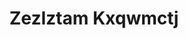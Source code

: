 :PROPERTIES:
:ID:                     7fb5efce-420b-4bcb-bd51-745f94640550
:END:
#+TITLE: Zezlztam Kxqwmctj


